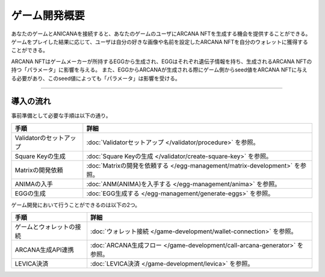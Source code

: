 ###########################
ゲーム開発概要
###########################


あなたのゲームとANICANAを接続すると、あなたのゲームのユーザにARCANA NFTを生成する機会を提供することができる。
ゲームをプレイした結果に応じて、ユーザは自分の好きな画像や名前を設定したARCANA NFTを自分のウォレットに獲得することができる。

ARCANA NFTはゲームメーカーが所持するEGGから生成され、EGGはそれぞれ遺伝子情報を持ち、生成されるARCANA NFTの持つ「パラメータ」に影響を与える。
また、EGGからARCANAが生成される際にゲーム側からseed値をARCANA NFTに与える必要があり、このseed値によっても「パラメータ」は影響を受ける。


-----------------------------------------------------------------------------------

導入の流れ
=======================================

事前準備として必要な手順は以下の通り。

.. csv-table::
    :header-rows: 1
    :align: center

    "手順", "詳細"
    "Validatorのセットアップ", ":doc:`Validatorセットアップ </validator/procedure>` を参照。"
    "Square Keyの生成", ":doc:`Square Keyの生成 </validator/create-square-key>` を参照。"
    "Matrixの開発依頼", ":doc:`Matrixの開発を依頼する </egg-management/matrix-development>` を参照。"
    "ANIMAの入手", ":doc:`ANM(ANIMA)を入手する </egg-management/anima>` を参照。"
    "EGGの生成", ":doc:`EGG生成する </egg-management/generate-eggs>` を参照。"


ゲーム開発において行うことができるのは以下の2つ。

.. csv-table::
    :header-rows: 1
    :align: center

    "手順", "詳細"
    "ゲームとウォレットの接続", ":doc:`ウォレット接続 </game-development/wallet-connection>` を参照。"
    "ARCANA生成API連携", ":doc:`ARCANA生成フロー </game-development/call-arcana-generator>` を参照。"
    "LEVICA決済", ":doc:`LEVICA決済 </game-development/levica>` を参照。"




